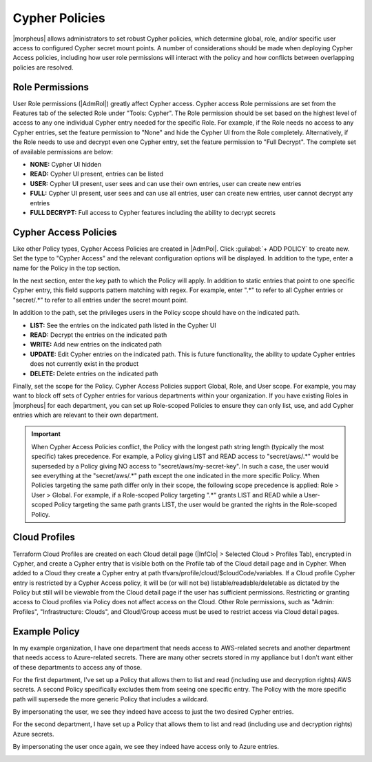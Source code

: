 Cypher Policies
^^^^^^^^^^^^^^^

|morpheus| allows administrators to set robust Cypher policies, which determine global, role, and/or specific user access to configured Cypher secret mount points. A number of considerations should be made when deploying Cypher Access policies, including how user role permissions will interact with the policy and how conflicts between overlapping policies are resolved.

Role Permissions
````````````````

User Role permissions (|AdmRol|) greatly affect Cypher access. Cypher access Role permissions are set from the Features tab of the selected Role under "Tools: Cypher". The Role permission should be set based on the highest level of access to any one individual Cypher entry needed for the specific Role. For example, if the Role needs no access to any Cypher entries, set the feature permission to "None" and hide the Cypher UI from the Role completely. Alternatively, if the Role needs to use and decrypt even one Cypher entry, set the feature permission to "Full Decrypt". The complete set of available permissions are below:

- **NONE:** Cypher UI hidden
- **READ:** Cypher UI present, entries can be listed
- **USER:** Cypher UI present, user sees and can use their own entries, user can create new entries
- **FULL:** Cypher UI present, user sees and can use all entries, user can create new entries, user cannot decrypt any entries
- **FULL DECRYPT:** Full access to Cypher features including the ability to decrypt secrets

Cypher Access Policies
``````````````````````

Like other Policy types, Cypher Access Policies are created in |AdmPol|. Click :guilabel:`+ ADD POLICY` to create new. Set the type to "Cypher Access" and the relevant configuration options will be displayed. In addition to the type, enter a name for the Policy in the top section.

.. image:: /images/administration/policies/polname.png
  :width: 50%

In the next section, enter the key path to which the Policy will apply. In addition to static entries that point to one specific Cypher entry, this field supports pattern matching with regex. For example, enter ".*" to refer to all Cypher entries or "secret/.*" to refer to all entries under the secret mount point.

In addition to the path, set the privileges users in the Policy scope should have on the indicated path.

- **LIST:** See the entries on the indicated path listed in the Cypher UI
- **READ:** Decrypt the entries on the indicated path
- **WRITE:** Add new entries on the indicated path
- **UPDATE:** Edit Cypher entries on the indicated path. This is future functionality, the ability to update Cypher entries does not currently exist in the product
- **DELETE:** Delete entries on the indicated path

.. image:: /images/administration/policies/polconfig.png
  :width: 50%

Finally, set the scope for the Policy. Cypher Access Policies support Global, Role, and User scope. For example, you may want to block off sets of Cypher entries for various departments within your organization. If you have existing Roles in |morpheus| for each department, you can set up Role-scoped Policies to ensure they can only list, use, and add Cypher entries which are relevant to their own department.

.. image:: /images/administration/policies/polfilter.png
  :width: 50%

.. IMPORTANT:: When Cypher Access Policies conflict, the Policy with the longest path string length (typically the most specific) takes precedence. For example, a Policy giving LIST and READ access to "secret/aws/.*" would be superseded by a Policy giving NO access to "secret/aws/my-secret-key". In such a case, the user would see everything at the "secret/aws/.*" path except the one indicated in the more specific Policy. When Policies targeting the same path differ only in their scope, the following scope precedence is applied: Role > User > Global. For example, if a Role-scoped Policy targeting ".*" grants LIST and READ while a User-scoped Policy targeting the same path grants LIST, the user would be granted the rights in the Role-scoped Policy.

Cloud Profiles
``````````````

Terraform Cloud Profiles are created on each Cloud detail page (|InfClo| > Selected Cloud > Profiles Tab), encrypted in Cypher, and create a Cypher entry that is visible both on the Profile tab of the Cloud detail page and in Cypher. When added to a Cloud they create a Cypher entry at path tfvars/profile/cloud/$cloudCode/variables. If a Cloud profile Cypher entry is restricted by a Cypher Access policy, it will be (or will not be) listable/readable/deletable as dictated by the Policy but still will be viewable from the Cloud detail page if the user has sufficient permissions. Restricting or granting access to Cloud profiles via Policy does not affect access on the Cloud. Other Role permissions, such as "Admin: Profiles", "Infrastructure: Clouds", and Cloud/Group access must be used to restrict access via Cloud detail pages.

Example Policy
``````````````

In my example organization, I have one department that needs access to AWS-related secrets and another department that needs access to Azure-related secrets. There are many other secrets stored in my appliance but I don't want either of these departments to access any of those.

.. image:: /images/administration/policies/cypherlist.png

For the first department, I've set up a Policy that allows them to list and read (including use and decryption rights) AWS secrets. A second Policy specifically excludes them from seeing one specific entry. The Policy with the more specific path will supersede the more generic Policy that includes a wildcard.

.. image:: /images/administration/policies/pollist.png

By impersonating the user, we see they indeed have access to just the two desired Cypher entries.

.. image:: /images/administration/policies/user1cypher.png

For the second department, I have set up a Policy that allows them to list and read (including use and decryption rights) Azure secrets.

.. image:: /images/administration/policies/cypherlist2.png

By impersonating the user once again, we see they indeed have access only to Azure entries.

.. image:: /images/administration/policies/user2cypher.png
